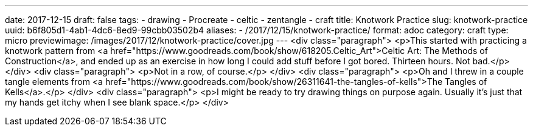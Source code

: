 ---
date: 2017-12-15
draft: false
tags:
- drawing
- Procreate
- celtic
- zentangle
- craft
title: Knotwork Practice
slug: knotwork-practice
uuid: b6f805d1-4ab1-4dc6-8ed9-99cbb03502b4
aliases:
- /2017/12/15/knotwork-practice/
format: adoc
category: craft
type: micro
previewimage: /images/2017/12/knotwork-practice/cover.jpg
---
<div class="paragraph">
<p>This started with practicing a knotwork pattern from <a href="https://www.goodreads.com/book/show/618205.Celtic_Art">Celtic Art: The Methods of Construction</a>, and ended up as an exercise in how long I could add stuff before I got bored.
Thirteen hours.
Not bad.</p>
</div>
<div class="paragraph">
<p>Not in a row, of course.</p>
</div>
<div class="paragraph">
<p>Oh and I threw in a couple tangle elements from <a href="https://www.goodreads.com/book/show/26311641-the-tangles-of-kells">The Tangles of Kells</a>.</p>
</div>
<div class="paragraph">
<p>I might be ready to try drawing things on purpose again.
Usually it’s just that my hands get itchy when I see blank space.</p>
</div>